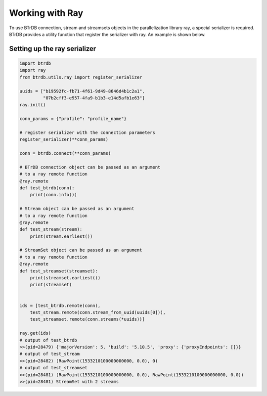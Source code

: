 Working with Ray
================================

To use BTrDB connection, stream and streamsets objects in the parallelization library ray,
a special serializer is required. BTrDB provides  a utility function that register the serializer with ray.
An example is shown below.

Setting up the ray serializer
-----------------------------
.. code-block:: python

    import btrdb
    import ray
    from btrdb.utils.ray import register_serializer

    uuids = ["b19592fc-fb71-4f61-9d49-8646d4b1c2a1",
             "07b2cff3-e957-4fa9-b1b3-e14d5afb1e63"]
    ray.init()

    conn_params = {"profile": "profile_name"}

    # register serializer with the connection parameters
    register_serializer(**conn_params)

    conn = btrdb.connect(**conn_params)

    # BTrDB connection object can be passed as an argument
    # to a ray remote function
    @ray.remote
    def test_btrdb(conn):
        print(conn.info())

    # Stream object can be passed as an argument
    # to a ray remote function
    @ray.remote
    def test_stream(stream):
        print(stream.earliest())

    # StreamSet object can be passed as an argument
    # to a ray remote function
    @ray.remote
    def test_streamset(streamset):
        print(streamset.earliest())
        print(streamset)


    ids = [test_btrdb.remote(conn),
        test_stream.remote(conn.stream_from_uuid(uuids[0])),
        test_streamset.remote(conn.streams(*uuids))]

    ray.get(ids)
    # output of test_btrdb
    >>(pid=28479) {'majorVersion': 5, 'build': '5.10.5', 'proxy': {'proxyEndpoints': []}}
    # output of test_stream
    >>(pid=28482) (RawPoint(1533210100000000000, 0.0), 0)
    # output of test_streamset
    >>(pid=28481) (RawPoint(1533210100000000000, 0.0), RawPoint(1533210100000000000, 0.0))
    >>(pid=28481) StreamSet with 2 streams
